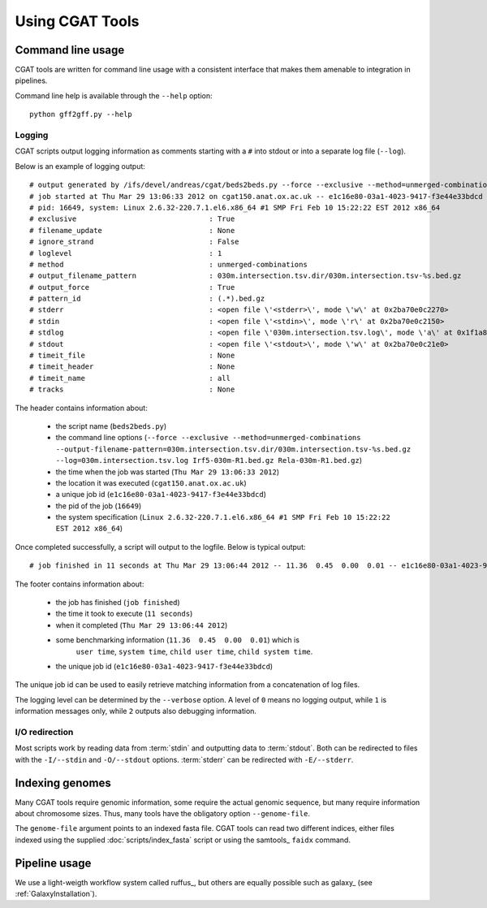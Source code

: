 ================
Using CGAT Tools
================

Command line usage
==================

CGAT tools are written for command line usage with a consistent
interface that makes them amenable to integration in pipelines.

Command line help is available through the ``--help`` option::

   python gff2gff.py --help

Logging
-------

CGAT scripts output logging information as comments starting with a
``#`` into stdout or into a separate log file (``--log``). 

Below is an example of logging output::

    # output generated by /ifs/devel/andreas/cgat/beds2beds.py --force --exclusive --method=unmerged-combinations --output-filename-pattern=030m.intersection.tsv.dir/030m.intersection.tsv-%s.bed.gz --log=030m.intersection.tsv.log Irf5-030m-R1.bed.gz Rela-030m-R1.bed.gz
    # job started at Thu Mar 29 13:06:33 2012 on cgat150.anat.ox.ac.uk -- e1c16e80-03a1-4023-9417-f3e44e33bdcd
    # pid: 16649, system: Linux 2.6.32-220.7.1.el6.x86_64 #1 SMP Fri Feb 10 15:22:22 EST 2012 x86_64
    # exclusive                               : True
    # filename_update                         : None
    # ignore_strand                           : False
    # loglevel                                : 1
    # method                                  : unmerged-combinations
    # output_filename_pattern                 : 030m.intersection.tsv.dir/030m.intersection.tsv-%s.bed.gz
    # output_force                            : True
    # pattern_id                              : (.*).bed.gz
    # stderr                                  : <open file \'<stderr>\', mode \'w\' at 0x2ba70e0c2270>
    # stdin                                   : <open file \'<stdin>\', mode \'r\' at 0x2ba70e0c2150>
    # stdlog                                  : <open file \'030m.intersection.tsv.log\', mode \'a\' at 0x1f1a810>
    # stdout                                  : <open file \'<stdout>\', mode \'w\' at 0x2ba70e0c21e0>
    # timeit_file                             : None
    # timeit_header                           : None
    # timeit_name                             : all
    # tracks                                  : None

The header contains information about:

    * the script name (``beds2beds.py``)
    * the command line options (``--force --exclusive --method=unmerged-combinations --output-filename-pattern=030m.intersection.tsv.dir/030m.intersection.tsv-%s.bed.gz --log=030m.intersection.tsv.log Irf5-030m-R1.bed.gz Rela-030m-R1.bed.gz``)
    * the time when the job was started (``Thu Mar 29 13:06:33 2012``)
    * the location it was executed (``cgat150.anat.ox.ac.uk``)
    * a unique job id (``e1c16e80-03a1-4023-9417-f3e44e33bdcd``)
    * the pid of the job (``16649``)
    * the system specification (``Linux 2.6.32-220.7.1.el6.x86_64 #1 SMP Fri Feb 10 15:22:22 EST 2012 x86_64``)

Once completed successfully, a script will output to the logfile. Below is typical output::

    # job finished in 11 seconds at Thu Mar 29 13:06:44 2012 -- 11.36  0.45  0.00  0.01 -- e1c16e80-03a1-4023-9417-f3e44e33bdcd

The footer contains information about:

   * the job has finished (``job finished``)
   * the time it took to execute (``11 seconds``)
   * when it completed (``Thu Mar 29 13:06:44 2012``)
   * some benchmarking information (``11.36  0.45  0.00  0.01``) which is 
         ``user time``, ``system time``, ``child user time``, ``child system time``.
   * the unique job id (``e1c16e80-03a1-4023-9417-f3e44e33bdcd``)

The unique job id can be used to easily retrieve matching information from a concatenation of 
log files.

The logging level can be determined by the ``--verbose`` option. A
level of ``0`` means no logging output, while ``1`` is information
messages only, while ``2`` outputs also debugging information.

I/O redirection
----------------

Most scripts work by reading data from :term:`stdin` and outputting
data to :term:`stdout`. Both can be redirected to files with the 
``-I/--stdin`` and ``-O/--stdout`` options. :term:`stderr` can be 
redirected with ``-E/--stderr``.

Indexing genomes
================

Many CGAT tools require genomic information, some require the actual
genomic sequence, but many require information about chromosome sizes.
Thus, many tools have the obligatory option ``--genome-file``.

The ``genome-file`` argument points to an indexed fasta file. CGAT
tools can read two different indices, either files indexed using
the supplied :doc:`scripts/index_fasta` script or using the samtools_ 
``faidx`` command.

Pipeline usage
==============

We use a light-weigth workflow system called ruffus_, but others
are equally possible such as galaxy_ (see :ref:`GalaxyInstallation`).

